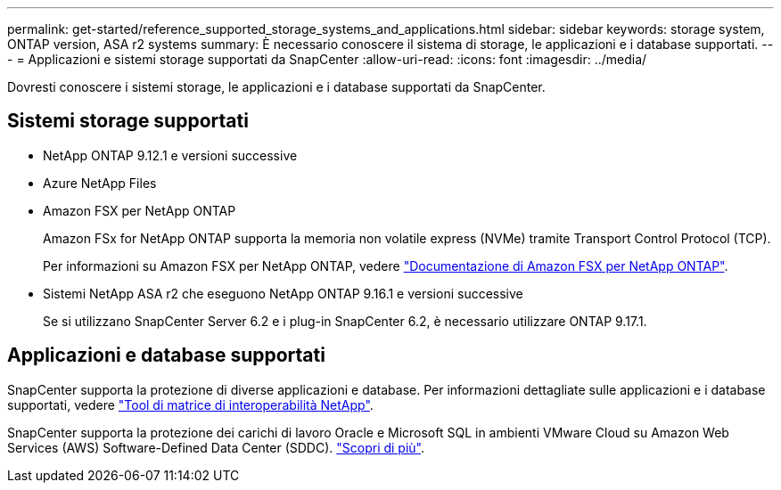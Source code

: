 ---
permalink: get-started/reference_supported_storage_systems_and_applications.html 
sidebar: sidebar 
keywords: storage system, ONTAP version, ASA r2 systems 
summary: È necessario conoscere il sistema di storage, le applicazioni e i database supportati. 
---
= Applicazioni e sistemi storage supportati da SnapCenter
:allow-uri-read: 
:icons: font
:imagesdir: ../media/


[role="lead"]
Dovresti conoscere i sistemi storage, le applicazioni e i database supportati da SnapCenter.



== Sistemi storage supportati

* NetApp ONTAP 9.12.1 e versioni successive
* Azure NetApp Files
* Amazon FSX per NetApp ONTAP
+
Amazon FSx for NetApp ONTAP supporta la memoria non volatile express (NVMe) tramite Transport Control Protocol (TCP).

+
Per informazioni su Amazon FSX per NetApp ONTAP, vedere https://docs.aws.amazon.com/fsx/latest/ONTAPGuide/what-is-fsx-ontap.html["Documentazione di Amazon FSX per NetApp ONTAP"^].

* Sistemi NetApp ASA r2 che eseguono NetApp ONTAP 9.16.1 e versioni successive
+
Se si utilizzano SnapCenter Server 6.2 e i plug-in SnapCenter 6.2, è necessario utilizzare ONTAP 9.17.1.





== Applicazioni e database supportati

SnapCenter supporta la protezione di diverse applicazioni e database. Per informazioni dettagliate sulle applicazioni e i database supportati, vedere https://imt.netapp.com/matrix/imt.jsp?components=121074;&solution=1257&isHWU&src=IMT["Tool di matrice di interoperabilità NetApp"^].

SnapCenter supporta la protezione dei carichi di lavoro Oracle e Microsoft SQL in ambienti VMware Cloud su Amazon Web Services (AWS) Software-Defined Data Center (SDDC). https://community.netapp.com/t5/Tech-ONTAP-Blogs/Protect-Oracle-MS-SQL-workloads-using-NetApp-SnapCenter-in-VMware-Cloud-on-AWS/ba-p/449168["Scopri di più"^].
